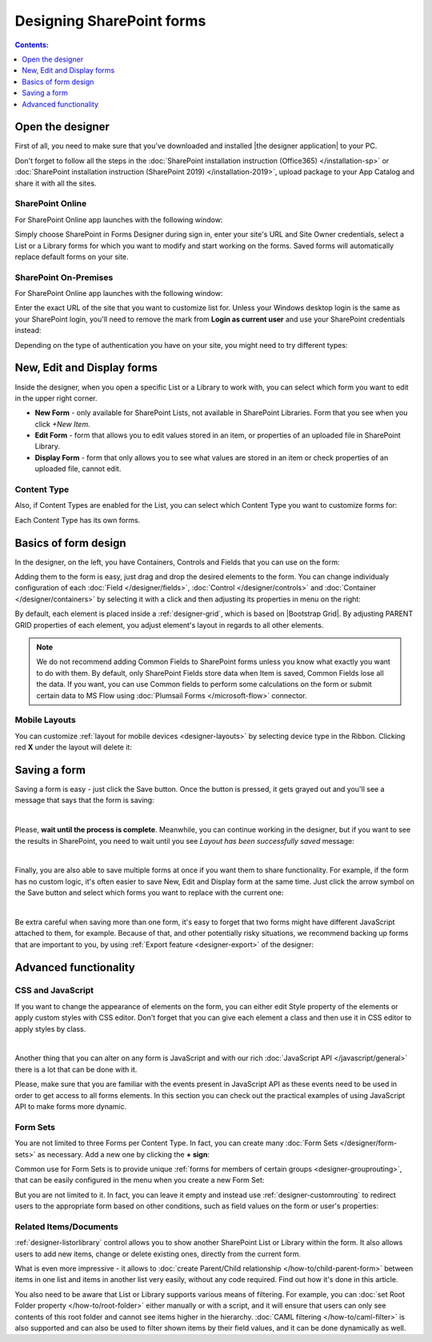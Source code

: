 Designing SharePoint forms
=====================================

.. contents:: Contents:
 :local:
 :depth: 1


Open the designer
**************************************************
First of all, you need to make sure that you've downloaded and installed |the designer application| to your PC.

Don't forget to follow all the steps in the :doc:`SharePoint installation instruction (Office365) </installation-sp>` 
or :doc:`SharePoint installation instruction (SharePoint 2019) </installation-2019>`, 
upload package to your App Catalog and share it with all the sites.

.. |Plumsail Account| raw:: html

   <a href="https://account.plumsail.com/" target="_blank">Plumsail Account</a>

.. |the designer application| raw:: html

   <a href="https://account.plumsail.com/forms/intro" target="_blank">the designer application</a>

SharePoint Online
---------------------------------------------------
For SharePoint Online app launches with the following window:

|pic1|

.. |pic1| image:: /images/startSP/signIn.png
   :alt: Sign In SharePoint Online

Simply choose SharePoint in Forms Designer during sign in, enter your site's URL and Site Owner credentials, select a List or a Library 
forms for which you want to modify and start working on the forms. Saved forms will automatically replace default forms on your site.

SharePoint On-Premises
---------------------------------------------------
For SharePoint Online app launches with the following window:

|designer2019|

.. |designer2019| image:: /images/startSP/launch2019.png
   :alt: Sign In SharePoint 2019

Enter the exact URL of the site that you want to customize list for. Unless your Windows desktop login is the same as your SharePoint login, you'll need to
remove the mark from **Login as current user** and use your SharePoint credentials instead:

|login2019|

.. |login2019| image:: /images/startSP/loginNotCurrent.png
   :alt: Sign In not as Windows user

Depending on the type of authentication you have on your site, you might need to try different types:

|authentication|

.. |authentication| image:: /images/startSP/authentication.png
   :alt: Select authentication

New, Edit and Display forms
**************************************************
Inside the designer, when you open a specific List or a Library to work with, you can select which form you want to edit in the upper right corner.

|pic2|

.. |pic2| image:: /images/startSP/currentForm.png
   :alt: Select Form - New, Edit and Display

- **New Form** - only available for SharePoint Lists, not available in SharePoint Libraries. Form that you see when you click *+New Item*.
- **Edit Form** - form that allows you to edit values stored in an item, or properties of an uploaded file in SharePoint Library.
- **Display Form** - form that only allows you to see what values are stored in an item or check properties of an uploaded file, cannot edit.

Content Type
-------------------------------------------------

Also, if Content Types are enabled for the List, you can select which Content Type you want to customize forms for:

|content-type|

.. |content-type| image:: /images/startSP/contentType.png
   :alt: Select Content Type

Each Content Type has its own forms.

Basics of form design
**************************************************
In the designer, on the left, you have Containers, Controls and Fields that you can use on the form:

|pic3|

.. |pic3| image:: /images/startSP/elements.png
   :alt: Containers, Controls and Fields

Adding them to the form is easy, just drag and drop the desired elements to the form. You can change individualy configuration of each :doc:`Field </designer/fields>`, 
:doc:`Control </designer/controls>` and :doc:`Container </designer/containers>` by selecting it with a click and then adjusting its properties in menu on the right:

|pic4|

.. |pic4| image:: /images/startSP/settings.png
   :alt: Field's Properties

By default, each element is placed inside a :ref:`designer-grid`, which is based on |Bootstrap Grid|. By adjusting PARENT GRID properties of each element, 
you adjust element's layout in regards to all other elements.

.. |Bootstrap Grid| raw:: html

   <a href="https://getbootstrap.com/docs/4.0/layout/grid/" target="_blank">Bootstrap Grid</a>

.. note::   We do not recommend adding Common Fields to SharePoint forms unless you know what exactly you want to do with them. By default, only SharePoint Fields
            store data when Item is saved, Common Fields lose all the data. If you want, you can use Common fields to perform some calculations on the form or 
            submit certain data to MS Flow using :doc:`Plumsail Forms </microsoft-flow>` connector.

Mobile Layouts
-------------------------------------------------
You can customize :ref:`layout for mobile devices <designer-layouts>` by selecting device type in the Ribbon. Clicking red **X** under the layout will delete it:

|mobile|

.. |mobile| image:: /images/designer/ribbon-actions/Layouts.png
   :alt: Layouts icons

Saving a form
**************************************************
Saving a form is easy - just click the Save button. Once the button is pressed, it gets grayed out and you'll see a message that says that the form is saving:

|pic5|

.. |pic5| image:: /images/startSP/saving.png
   :alt: Saving a form
   :width: 80%

|

Please, **wait until the process is complete**. Meanwhile, you can continue working in the designer, but if you want to see the results in SharePoint, 
you need to wait until you see *Layout has been successfully saved* message:

|pic6|

.. |pic6| image:: /images/startSP/saved.png
   :alt: Form is saved
   :width: 80%

|

Finally, you are also able to save multiple forms at once if you want them to share functionality. For example, if the form has no custom logic, 
it's often easier to save New, Edit and Display form at the same time. Just click the arrow symbol on the Save button and select which forms you want to
replace with the current one:

|pic7|

.. |pic7| image:: /images/startSP/save3.png
   :alt: Save multiple forms

|

Be extra careful when saving more than one form, it's easy to forget that two forms might have different JavaScript attached to them, for example.
Because of that, and other potentially risky situations, we recommend backing up forms that are important to you, 
by using :ref:`Export feature <designer-export>` of the designer:

|pic8|

.. |pic8| image:: /images/designer/ribbon-actions/ExportImport.png
   :alt: Export and Import buttons

Advanced functionality
**************************************************

CSS and JavaScript
--------------------------------------------------
If you want to change the appearance of elements on the form, you can either edit Style property of the elements or apply custom styles with CSS editor.
Don't forget that you can give each element a class and then use it in CSS editor to apply styles by class.

|editors|

.. |editors| image:: /images/startSP/editors.png
   :alt: JavaScript and CSS editors

|

Another thing that you can alter on any form is JavaScript and with our rich :doc:`JavaScript API </javascript/general>` there is a lot that can be done with it.

Please, make sure that you are familiar with the events present in JavaScript API as these events need to be used in order to get access to all forms elements.
In this section you can check out the practical examples of using JavaScript API to make forms more dynamic.

Form Sets
--------------------------------------------------
You are not limited to three Forms per Content Type. In fact, you can create many :doc:`Form Sets </designer/form-sets>` as necessary.
Add a new one by clicking the **+ sign**:

|pic9|

.. |pic9| image:: /images/startSP/addFormSet.png
   :alt: Add a Form Set

Сommon use for Form Sets is to provide unique :ref:`forms for members of certain groups <designer-grouprouting>`, that can be easily configured in the menu when you create a new Form Set:

|pic10|

.. |pic10| image:: /images/designer/form-sets/2-FormSetsConfig.png
   :alt: Form Sets Group Configuration

But you are not limited to it. In fact, you can leave it empty and instead use :ref:`designer-customrouting` to redirect users to the appropriate form based on other conditions,
such as field values on the form or user's properties:

|pic11|

.. |pic11| image:: /images/designer/form-sets/3-Routing.png
   :alt: Form Routing button

Related Items/Documents
--------------------------------------------------
:ref:`designer-listorlibrary` control allows you to show another SharePoint List or Library within the form. 
It also allows users to add new items, change or delete existing ones, directly from the current form.

|pic12|

.. |pic12| image:: /images/how-to/child-parent-form/result.png
   :alt: Parent Form with Children

What is even more impressive - it allows to :doc:`create Parent/Child relationship </how-to/child-parent-form>` between items in one list and items in another list very easily, 
without any code required. Find out how it's done in this article.

You also need to be aware that List or Library supports various means of filtering. For example, you can :doc:`set Root Folder property </how-to/root-folder>` 
either manually or with a script, and it will ensure that users can only see contents of this root folder and cannot see items higher in the hierarchy. 
:doc:`CAML filtering </how-to/caml-filter>` is also supported and can also be used to filter shown items by their field values, and it can be done dynamically as well.